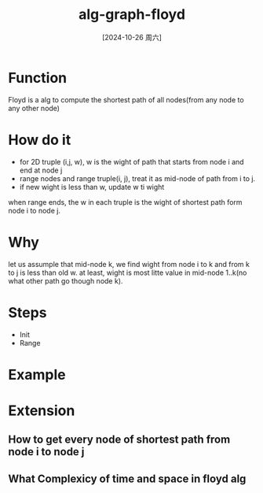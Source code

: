 :PROPERTIES:
:ID:       1956da09-cf41-401b-a57c-6fd3b8ec5aae
:END:
#+title: alg-graph-floyd
#+date: [2024-10-26 周六]
#+last_modified:  

* Function
Floyd is a alg to compute the shortest path of all nodes(from any node to any other node)

* How do it
- for 2D truple (i,j, w), w is the wight of path that starts from node i and end at node j
- range nodes and range truple(i, j), treat it as mid-node of path from i to j.
- if new wight is less than w, update w ti wight
when range ends, the w in each truple is the wight of shortest path form node i to node j.

* Why
let us assumple that mid-node k, we find wight from node i to k and from k to j is less than old w.
at least, wight is most litte value in mid-node 1..k(no what other path go though node k).
  
* Steps
- Init
- Range


* Example

* Extension
** How to get every node of shortest path from node i to node j

** What Complexicy of time and space in floyd alg
